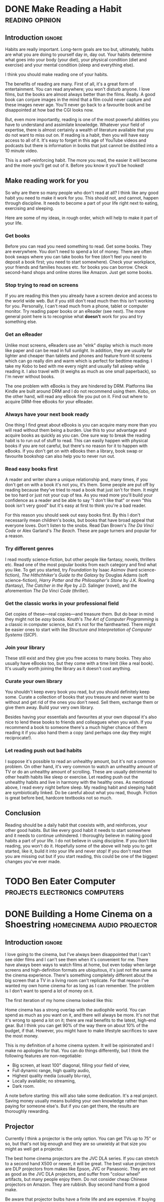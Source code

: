 #+author: George Kettleborough
#+hugo_draft: t
#+hugo_base_dir: ../
#+hugo_categories: Life
#+hugo_paired_shortcodes: pictures
#+html_container: section
#+html_container_nested: t

* DONE Make Reading a Habit                                 :reading:opinion:
CLOSED: [2024-08-04 Sun 12:18]
:PROPERTIES:
:EXPORT_FILE_NAME: make-reading-habit
:END:

** Introduction                                                      :ignore:

Habits are really important. Long-term goals are too but, ultimately, habits are what
you are doing to yourself day in, day out. Your habits determine what goes into your
body (your diet), your physical condition (diet and exercise) and your mental condition
(sleep and everything else).

I think you should make reading one of your habits.

The benefits of reading are many. First of all, it's a great form of entertainment. You
can read anywhere; you won't disturb anyone. I love films, but the books are almost
always better than the films. Really. A good book can conjure images in the mind that a
film could never capture and these images never age. You'll never go back to a favourite
book and be disappointed at how bad the CGI looks now.

But, even more importantly, reading is one of the most powerful abilities you have to
understand and assimilate knowledge. Whatever your field of expertise, there is almost
certainly a wealth of literature available that you do not want to miss out on. If
reading is a habit, then you will have easy access to all of it. It's easy to forget in
this age of YouTube videos and podcasts but there is information in books that just
cannot be distilled into a 10 minute video.

This is a self-reinforcing habit. The more you read, the easier it will become and the
more you'll get out of it. Before you know it you'll be hooked!

** Make reading work for you

So why are there so many people who don't read at all? I think like any good habit you
need to make it work for you. This should not, and cannot, happen through discipline. It
needs to become a part of your life right next to eating, exercising and sleeping.

Here are some of my ideas, in rough order, which will help to make it part of your life.

*** Get books

Before you can read you need something to read. Get some books. They are everywhere. You
don't need to spend a lot of money. There are often book swaps where you can take books
for free (don't feel you need to deposit a book first; you need to start
somewhere). Check your workplace, your friends and families houses etc. for books you
can borrow. Check second-hand shops and online stores like Amazon. Just get some books.

*** Stop trying to read on screens

If you are reading this then you already have a screen device and access to the world
wide web. But if you still don't read much then this isn't working for you. Personally,
I can't read much from a phone, tablet or computer monitor. Try reading paper books or
an eReader (see next). The more general point here is to recognise what *doesn't* work
for you and try something else.

*** Get an eReader

Unlike most screens, eReaders use an "eInk" display which is much more like paper and
can be read in full sunlight. In addition, they are usually far lighter and cheaper than
tablets and phones and feature front-lit screens which can go really dim and warm which
is perfect for bedtime reading. I take my Kobo to bed with me every night and usually
fall asleep while reading it. I also travel with (it weighs as much as one small
paperback), so I'm never without books.

The one problem with eBooks is they are hindered by DRM. Platforms like Kindle are built
around DRM and I do not recommend using them. Kobo, on the other hand, will read any
eBook file you put on it. Find out where to acquire DRM-free eBooks for your eReader.

*** Always have your next book ready

One thing I find great about eBooks is you can acquire many more than you will read
without them being a burden. Use this to your advantage and acquire books as quickly as
you can. One sure way to break the reading habit is to run out of stuff to read. This
can easily happen with physical books if you are not careful, but there's no reason for
it to happen with eBooks. If you don't get on with eBooks then a library, book swap or
favourite bookshop can also help you to never run out.

*** Read easy books first

A reader and writer share a unique relationship and, many times, if you don't get on
with a book it's not you, it's them. Some people are put off by reading because they've
tried to read a book that just isn't for them. It might be too hard or just not your cup
of tea. As you read more you'll build your confidence as a reader and be able to say "I
don't like that" or even "this book isn't very good" but it's easy at first to think
you're a bad reader.

For this reason you should seek out easy books first. By this I don't necessarily mean
children's books, but books that have broad appeal that everyone loves. Don't listen to
the snobs. Read Dan Brown's /The Da Vinci Code/ or Alex Garland's /The Beach/. These are
page turners and popular for a reason.

*** Try different genres

I read mostly science-fiction, but other people like fantasy, novels, thrillers
etc. Read one of the most popular books from each category and find what you like. To
get you started, try /Foundation/ by Isaac Asimov (hard science-fiction), /The
Hithchhiker's Guide to the Galaxy/ by Douglas Adams (soft science-fiction), /Harry
Potter and the Philosopher's Stone/ by J.K. Rowling (fantasy), /The Catcher in the Rye/
by J.D. Salinger (novel), and the aforemention /The Da Vinci Code/ (thriller).

*** Get the classic works in your professional field

Get copies of these---real copies---and treasure them. But do bear in mind they might
not be /easy/ books. Knuth's /The Art of Computer Programming/ is a classic in computer
science, but it's not for the fainthearted. There might be easier ones to start with
like /Structure and Interpretation of Computer Systems/ (SICP).

*** Join your library

These still exist and they give you free access to many books. They also usually have
eBooks too, but they come with a time limit (like a real book). It's usually worth
joining the library as it doesn't cost anything.

*** Curate your own library

You shouldn't keep every book you read, but you should definitely keep some. Curate a
collection of books that you treasure and never want to be without and get rid of the
ones you don't need. Sell them, exchange them or give them away. Build your very own
library.

Besides having your essentials and favourites at your own disposal it's also nice to
lend these books to friends and colleagues when you wish. If you recommend a book to
someone there's a much higher chance of them reading it if you also hand them a
copy (and perhaps one day they might reciprocate!).

*** Let reading push out bad habits

I suppose it's possible to read an unhealthy amount, but it's not a common problem. On
other hand, it's very common to watch an unhealthy amount of TV or do an unhealthy
amount of scrolling. These are usually detrimental to other health habits like sleep or
exercise. Let reading push out the unhealthy habits and live in harmony with the healthy
ones. As mentioned above, I read every night before sleep. My reading habit and sleeping
habit are symbiotically linked. Do be careful about what you read, though. Fiction is
great before bed, hardcore textbooks not so much.

** Conclusion

Reading should be a daily habit that coexists with, and reinforces, your other good
habits. But like every good habit it needs to start somewhere and it needs to continue
unhindered. I thoroughly believe in making good habits a part of your life. I do not
believe in using discipline. If you don't like reading, you won't do it. Hopefully some
of the above will help you to get started, like it, build it into your life and never
stop! If you don't read then you are missing out but if you start reading, this could be
one of the biggest changes you've ever made.

* TODO Ben Eater Computer                    :projects:electronics:computers:
:PROPERTIES:
:EXPORT_FILE_NAME: ben-eater-computer
:END:

* DONE Building a Home Cinema on a Shoestring    :homecinema:audio:projector:
CLOSED: [2023-07-24 Mon 14:25]
:PROPERTIES:
:EXPORT_FILE_NAME: shoestring-home-cinema
:EXPORT_HUGO_CUSTOM_FRONT_MATTER: :description An opinionated guide to home cinema for the thrifty geek
:END:

** Introduction                                                      :ignore:

I love going to the cinema, but I've always been disappointed that I can't see older
films and I can't see them when it's convenient for me.  There have always been ways to
watch films at home, but even today when large screens and high-definition formats are
ubiquitous, it's just not the same as the cinema experience.  There's something
completely different about the big screen that a TV in a living room can't replicate.
For that reason I've wanted my own home cinema for as long as I can remember.  The
problem is I don't want to spend a lot of money on it.

The first iteration of my home cinema looked like this:

[[file:/cinema/cinema.jpeg]]

Home cinema has a strong overlap with the audiophile world.  You can spend as much as
you want on it, and there will always be more.  It's not that it's wrong to spend a lot
on it; there are real benefits to the latest, high-end gear.  But I think you can get
90% of the way there on about 10% of the budget, if that.  However, you might have to
make lifestyle sacrifices to save the most money.

This is my definition of a home cinema system.  It will be opinionated and I make no
apologies for that.  You can do things differently, but I think the following features
are non-negotiable:

- Big screen, at least 100" diagonal, filling your field of view,
- Full dynamic range, high quality audio,
- Highest quality media (usually blu-ray),
- Locally available; no streaming,
- Dark room.

A note before starting: this will also take some dedication.  It's a real project.
Saving money usually means building your own knowledge rather than paying for someone
else's.  But if you can get there, the results are thoroughly rewarding.

** Projector

Currently I think a projector is the only option.  You can get TVs up to 75" or so, but
that's not big enough and they are so unwieldy at that size you might as well get a
projector.

The best home cinema projectors are the JVC DLA series.  If you can stretch to a second
hand X500 or newer, it will be great.  The best value projectors are DLP projectors from
makes like Epson, JVC or Panasonic.  They are not as good as the JVC DLA projectors, and
suffer from "colour wheel" artifacts, but many people enjoy them.  Do not consider cheap
Chinese projectors on Amazon.  They are rubbish.  Buy second hand from a good make.

Be aware that projector bulbs have a finite life and are expensive.  If buying second
hand the seller should tell you the number of hours left on the bulb.  Factor in the
cost of a new bulb if you're not sure.  JVC bulbs can cost £300 new so really not cheap.

You need a screen.  Don't project on to the wall.  The screen is really important, but
you can start with a cheap Chinese one from Ebay.  I used a screen on a tripod because
it didn't need to be installed.  But better ones will need to be attached to a wall.

You don't need 4K, you don't need HDR, you don't need high frame rate.  A high quality
1080p projector at 24fps on a 120" screen is more than enough.  Luckily this also means
you don't have to worry about any HDMI standards etc.  You can just buy whatever is
cheapest.

** The Room

Possibly the most important part of all of this is the room.  First thing to get out of
the way: a home cinema is not a living room.  You won't just be able to plonk your
system down in the living room and call it a day.  This is where the real project is.
The rest is just buying equipment.

The ideal room is a squarish box shape with no windows.  If you do have windows, chimney
breasts, an L-shaped room etc. then it will make this more difficult, but you have to
work with what you have.  I wouldn't suggest acquiring a new space in a budget home
cinema guide.

If you /do/ need your room to double up as a living room then you need to consider ways
to convert it between these two very different purposes.  This is especially true if
live in a household that doesn't completely share your enthusiasm for the project.

Furniture can be just standard living room furniture.  A sofa is ideal.  It just needs
to be comfortable and oriented towards the screen.

Light control is extremely important for a projector to reach its potential.  You need
to block out external light sources but you also need to "deaden" the room as the
projector itself will cause ambient light in the room which will kill your contrast.  If
you have windows, blackout curtains are a must.  I bought full-length black blackout
curtains and attached them to the walls near the screen.  You can "open" the curtains if
you want to convert the room back into a living room.  A white ceiling is a
disadvantage.  Ideally it would be black.  But you can get away with just having
blacked-out walls.

** Sound

Good sound is just as important as a big screen.  What matters is good quality speakers
and amplifier and correct positioning of those speakers.  Do not consider anything with
Atmos or all-in-one kits that contain a handful of tiny little speakers.  Your budget
home cinema uses good old Dolby Digital and is at most a 5.1 set up.  Your equipment
will be mostly second hand.

You will upgrade your equipment in the following order:

*** Stereo set up

Start with a high quality stereo system.  You want speakers that can handle down to
about 60Hz or lower, if possible, and a stereo amplifier.

An amplifier with 30W per channel should be fine (higher is better, but no point going
above 80W per channel).  Look for Japanese brands like Pioneer, Marantz, Denon, Sony or
Technics.  Basic amps last for decades and are readily available for very little money.
As an example I bought a Pioneer A300X for about £50 without even trying to find a good
deal.

Bookshelf speakers are cheapest but you need to position them at around ear height
somehow.  A couple of pieces of furniture are fine.  Make sure you get hi-fi speakers,
not PA or monitor speakers.  Look up the frequency response and make sure it goes down
to around 60Hz.  Note that generally more capable speakers are physically larger and
heavier.

You need to position them correctly.  Basically you want a triangle with the speakers in
front and you in the middle.  Even a basic stereo system should sound a lot better than
any TV.

*** Environment

The environment needs to be quiet.  You don't want any sources of noise.  You also want
to be able to play sound loudly without fear of annoying neighbours etc.  This is so you
can enjoy sound with full dynamic range.

*** Subwoofer

Next you can add a subwoofer.  A good quality one from a make like SVS is worth it, but
they do hold their value pretty well, so you might need to allocate more funds then your
whole stereo set up.  Make sure the subwoofer supports both high level and low level
inputs.  The low level input is preferable, but you need an AVR for that, so for now you
will use the high level set up.

*** AVR

An AVR is a more advanced amp that will support multi-channel audio and digital inputs.
You can also plug your subwoofer in with the low level input which you definitely
should.  These don't hold their value well and as long as you get one without the latest
HDMI standard you can get one for 10% of its original value.

*** More speakers

If you get this far, you should first look into adding a centre speaker.  But you really
want it to match your front stereo speakers, so you might want to upgrade the whole set
of front speakers to matched set, called an LCR (left, centre, right). However, note
that the optimal position for the centre speakers is behind the screen and this suddenly
starts to cost a lot more money.

After that you can consider surround speakers, but these don't add that much so do not
consider them before doing the above. You can, however, consider them before a centre
speaker if you are the only one using the cinema, as the ghost centre of the stereo set
up should be good enough.

** Media

I use a NAS to store my media.  You can find an excellent video series by Jeff Geerling
outlining how to rip blu-ray media to a NAS, starting here:
https://www.youtube.com/watch?v=RZ8ijmy3qPo

You'll want to keep the NAS outside of your cinema as it will probably have spinning
media and be noisy.

I use Kodi on a Raspberry Pi in my cinema to play back the content from the NAS.  If you
don't have an AVR yet, you will need a USB analogue sound adaptor for it.  I recommend
the Behringer UCA202 which can be had new for around £20.  If you do have an AVR then
you don't need this as you will use audio passthrough via HDMI, but at £20 this is
probably cheaper to get started.

** Conclusion

If you stick to second hand stuff you can cobble together a great home cinema for less
than £2000.  It's still a lot of money and takes a lot of work and research, but it's a
great project.  If a partner exists, it helps a lot if they are understanding and have a
similar frugal mindset.  If you want this to look good in your living room, expect to
pay many times more and put in a lot more work.  Hopefully you don't have to.  Enjoy
your home cinema journey!

#  LocalWords:  waymarks waymark waymarkers waymarker
